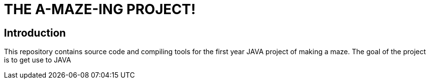 = THE A-MAZE-ING PROJECT!

:sectnum!:
== Introduction
This repository contains source code and compiling tools for the first year JAVA project of making a maze. 
The goal of the project is to get use to JAVA
